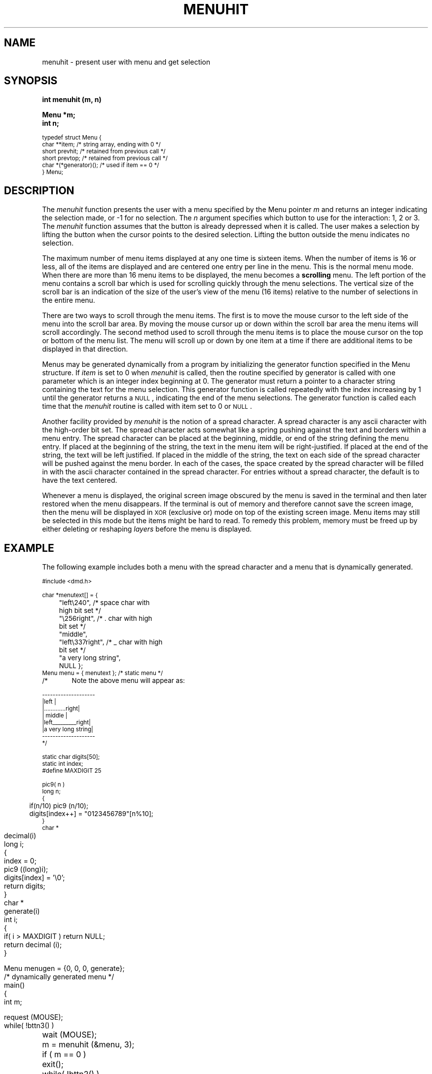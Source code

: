 .\" 
.\"									
.\"	Copyright (c) 1987,1988,1989,1990,1991,1992   AT&T		
.\"			All Rights Reserved				
.\"									
.\"	  THIS IS UNPUBLISHED PROPRIETARY SOURCE CODE OF AT&T.		
.\"	    The copyright notice above does not evidence any		
.\"	   actual or intended publication of such source code.		
.\"									
.\" 
.ds ZZ APPLICATION DEVELOPMENT PACKAGE
.TH MENUHIT 3R
.XE "menuhit()"
.SH NAME
menuhit \- present user with menu and get selection
.SH SYNOPSIS
.ft B
int menuhit (m, n) 
.sp
Menu *m;  
.br
int n;
.PP
.nf
\s-1
.ft CM
typedef struct Menu {
  char  **item;       /* string array, ending with 0 */
  short prevhit;       /* retained from previous call */
  short prevtop;       /* retained from previous call */
  char  *(*generator)(); /* used if item == 0 */
} Menu;
.ft R
.fi
\s+1
.SH DESCRIPTION
The
.I menuhit
function
presents the user with a menu specified by the Menu pointer
.I m
and returns an integer indicating the selection made,
or -1 for no selection.
The
.I n
argument
specifies which button to use for the interaction: 1, 2 or 3.
The
.I menuhit
function
assumes that the button is already depressed when it is called.
The user makes a selection by lifting the button when the cursor
points to the desired selection.
Lifting the button outside the menu indicates no selection.
.PP
The maximum number of menu items displayed at any one time is sixteen items.
When the number of items is 16 or less,
all of the items are displayed and are centered one entry per line in the menu.
This is the normal menu mode.
When there are more than 16 menu items to be displayed, the menu becomes a 
.B scrolling
menu.
The left portion of the menu contains a scroll bar which is 
used for scrolling quickly through the menu selections.
The vertical size of the scroll bar is an indication of the size
of the user's view of the menu (16 items) relative to the number
of selections in the entire menu.  
.PP
There are two ways to scroll through the menu items.
The first is to move the mouse cursor to the left side of the menu
into the scroll bar area.
By moving the mouse cursor up or down within the scroll bar area the menu items
will scroll accordingly.
The second method used to scroll through the menu 
items is to place the mouse cursor on the top or bottom of the menu
list.  The menu will scroll up or down by one item at a time if 
there are additional items to be displayed in that direction.
.PP
Menus may be generated dynamically from a program by initializing the generator 
function specified in the Menu structure.
If
.I item
is set to 0 when \f2menuhit\f1 is called,
then the routine specified by generator
is called with one parameter which is an integer index beginning at 0.
The generator must return a pointer to a character string containing the text
for the menu selection.
This generator function is called repeatedly 
with the index increasing by 1 until the generator returns a \s-1NULL\s+1,
indicating the end of the menu selections.
The generator function is called
each time that the \f2menuhit\f1 routine is called with item set to 0 or \s-1NULL\s+1.
.PP
Another facility provided by
.I menuhit
is the notion of a spread character.
A spread character is any ascii character with the high-order bit set.
The spread character acts somewhat like a spring pushing against the text
and borders within a menu entry.
The spread character can be placed at the beginning, middle, or end
of the string defining the menu entry.
If placed at the beginning of the string,
the text in the menu item will be right-justified.
If placed at the end of the string,
the text will be left justified.
If placed in the middle of the string, the text on each
side of the spread character will be pushed against the menu border.
In each of the cases,
the space created by the spread character will be filled in with
the ascii character contained in the spread character.
For entries without a spread character,
the default is to have the text centered.
.PP
Whenever a menu is displayed, the original screen image obscured by the menu is
saved in the terminal and then later restored when the menu disappears.
If the terminal is
out of memory and therefore cannot save the screen image,
then the menu will be displayed in \s-1XOR\s+1 (exclusive or) mode on top of the existing screen image.
Menu items may still be selected in this mode but the items might be hard to read.
To remedy this problem,
memory must be freed up by either deleting or
reshaping \f2layers\f1 before the menu is displayed.
.SH EXAMPLE
The following example includes both a menu with the spread character
and a menu that is dynamically generated.
.PP
.RS 0
\s-1
.nf
.ft CM
#include <dmd.h>

char *menutext[] = {
	"left\e240",           /* space char with
	                   high bit set */
	"\e256right",          /* . char with high
	                          bit set */
	"middle",
	"left\e337right",      /* _ char with high
	                          bit set */
	"a very long string",
	NULL };
Menu menu = { menutext };      /* static menu */

/*	Note the above menu will appear as:

       --------------------
       |left              |
       |.............right|
       |      middle      |
       |left_________right|
       |a very long string|
       --------------------
*/

static char digits[50];
static int index;
#define MAXDIGIT 25

pic9( n )
long n;
{
	if(n/10) pic9 (n/10);
	digits[index++] = "0123456789"[n%10];
}
.bp
char *
decimal(i)
long i;
{
	index = 0;
	pic9 ((long)i);
	digits[index] = '\e0';
	return digits;
}
char *
generate(i)
int i;
{
	if( i > MAXDIGIT ) return NULL;
	return decimal (i);
}

Menu menugen = {0, 0, 0, generate};
            /* dynamically generated menu */


main()
{
	int m;

	request (MOUSE);
	while( !bttn3() )
		wait (MOUSE);
	m = menuhit (&menu, 3);
	if ( m == 0 )
		exit();
	while( !bttn2() )
		wait (MOUSE);
	m = menuhit (&menugen, 2);
}
\fR
.fi
.RE
\s+1
.SH SEE ALSO
layers(1).
